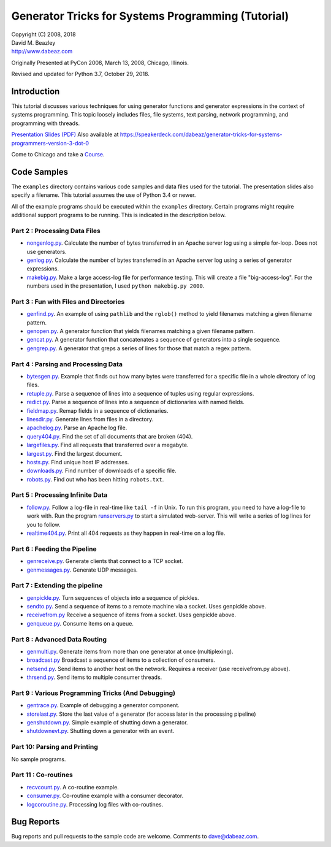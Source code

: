 Generator Tricks for Systems Programming (Tutorial)
===================================================

| Copyright (C) 2008, 2018
| David M. Beazley
| http://www.dabeaz.com

Originally Presented at PyCon 2008, March 13, 2008, Chicago, Illinois.

Revised and updated for Python 3.7, October 29, 2018.

Introduction
------------

This tutorial discusses various techniques for using generator
functions and generator expressions in the context of systems
programming.  This topic loosely includes files, file systems, text
parsing, network programming, and programming with threads.

`Presentation Slides (PDF) <http://www.dabeaz.com/generators/Generators.pdf>`_  Also available at
https://speakerdeck.com/dabeaz/generator-tricks-for-systems-programmers-version-3-dot-0

Come to Chicago and take a `Course <https://www.dabeaz.com/courses.html>`_. 

Code Samples
------------

The ``examples`` directory contains various code samples and data files
used for the tutorial.  The presentation slides also specify a filename.
This tutorial assumes the use of Python 3.4 or newer.

All of the example programs should be executed within the ``examples``
directory.   Certain programs might require additional support programs
to be running.  This is indicated in the description below.

Part 2 : Processing Data Files
~~~~~~~~~~~~~~~~~~~~~~~~~~~~~~

* `nongenlog.py <examples/nongenlog.py>`_.  Calculate the number of bytes transferred in an Apache server log using a simple for-loop.  Does not use generators.

* `genlog.py <examples/genlog.py>`_. Calculate the number of bytes transferred in an Apache server log using a series of generator expressions.

* `makebig.py <examples/makebig.py>`_. Make a large access-log file for performance testing.  This will create a file "big-access-log".  For the numbers used in the presentation, I used ``python makebig.py 2000``.

Part 3 : Fun with Files and Directories
~~~~~~~~~~~~~~~~~~~~~~~~~~~~~~~~~~~~~~~

* `genfind.py <examples/genfind.py>`_. An example of using ``pathlib`` and the ``rglob()`` method to yield filenames matching a given filename pattern.

* `genopen.py <examples/genopen.py>`_.  A generator function that yields filenames matching a given filename pattern.

* `gencat.py <examples/gencat.py>`_.  A generator function that concatenates a sequence of generators into a single sequence.

* `gengrep.py <examples/gengrep.py>`_.  A generator that greps a series of lines for those that match a regex pattern.


Part 4 : Parsing and Processing Data
~~~~~~~~~~~~~~~~~~~~~~~~~~~~~~~~~~~~

* `bytesgen.py <examples/bytesgen.py>`_.  Example that finds out how many bytes were transferred for a specific file in a whole directory of log files.

* `retuple.py <examples/retuple.py>`_.  Parse a sequence of lines into a sequence of tuples using regular expressions.

* `redict.py <examples/redict.py>`_.  Parse a sequence of lines into a sequence of dictionaries with named fields.

* `fieldmap.py <examples/fieldmap.py>`_.  Remap fields in a sequence of dictionaries.

* `linesdir.py <examples/linesdir.py>`_.   Generate lines from files in a directory.

* `apachelog.py <examples/apachelog.py>`_.  Parse an Apache log file.

* `query404.py <examples/query404.py>`_.  Find the set of all documents that are broken (404).

* `largefiles.py <examples/largefiles.py>`_.  Find all requests that transferred over a megabyte.

* `largest.py <examples/largest.py>`_.  Find the largest document.

* `hosts.py <examples/hosts.py>`_.  Find unique host IP addresses.

* `downloads.py <examples/downloads.py>`_.  Find number of downloads of a specific file.

* `robots.py <examples/robots.py>`_.  Find out who has been hitting ``robots.txt``.

Part 5 : Processing Infinite Data
~~~~~~~~~~~~~~~~~~~~~~~~~~~~~~~~~

* `follow.py <examples/follow.py>`_.  Follow a log-file in real-time like ``tail -f`` in Unix.  To run this program, you need to have a log-file to work with.  Run the program `runservers.py <examples/runservers.py>`_ to start a simulated web-server.  This will write a series of log lines for you to follow.

* `realtime404.py <examples/realtime404.py>`_.  Print all 404 requests as they happen in real-time on a log file.

Part 6 : Feeding the Pipeline
~~~~~~~~~~~~~~~~~~~~~~~~~~~~~

* `genreceive.py <examples/genreceive.py>`_.  Generate clients that connect to a TCP socket.

* `genmessages.py <examples/genmessages.py>`_.  Generate UDP messages.

Part 7 : Extending the pipeline
~~~~~~~~~~~~~~~~~~~~~~~~~~~~~~~

* `genpickle.py <examples/genpickle.py>`_.  Turn sequences of objects into a sequence of pickles.

* `sendto.py <examples/sendto.py>`_.  Send a sequence of items to a remote machine via a socket.  Uses genpickle above.

* `receivefrom.py <examples/receivefrom.py>`_  Receive a sequence of items from a socket.  Uses genpickle above.

* `genqueue.py <examples/genqueue.py>`_.  Consume items on a queue.

Part 8 : Advanced Data Routing
~~~~~~~~~~~~~~~~~~~~~~~~~~~~~~

* `genmulti.py <examples/genmulti.py>`_.  Generate items from more than one generator at once (multiplexing).

* `broadcast.py <examples/broadcast.py>`_  Broadcast a sequence of items to a collection of consumers.

* `netsend.py <examples/netsend.py>`_.  Send items to another host on the network.  Requires a receiver (use receivefrom.py above).

* `thrsend.py <examples/thrsend.py>`_.  Send items to multiple consumer threads.

Part 9 : Various Programming Tricks (And Debugging)
~~~~~~~~~~~~~~~~~~~~~~~~~~~~~~~~~~~~~~~~~~~~~~~~~~~

* `gentrace.py <examples/gentrace.py>`_.  Example of debugging a generator component.

* `storelast.py <examples/storelast.py>`_.  Store the last value of a generator (for access later in the processing pipeline)

* `genshutdown.py <examples/genshutdown.py>`_.  Simple example of shutting down a generator.

* `shutdownevt.py <examples/shutdownevt.py>`_.  Shutting down a generator with an event.

Part 10: Parsing and Printing
~~~~~~~~~~~~~~~~~~~~~~~~~~~~~

No sample programs.

Part 11 : Co-routines
~~~~~~~~~~~~~~~~~~~~~

* `recvcount.py <examples/recvcount.py>`_.  A co-routine example.

* `consumer.py <examples/consumer.py>`_.  Co-routine example with a consumer decorator.

* `logcoroutine.py <examples/logcoroutine.py>`_.  Processing log files with co-routines.

Bug Reports
-----------

Bug reports and pull requests to the sample code are welcome. Comments
to dave@dabeaz.com.



